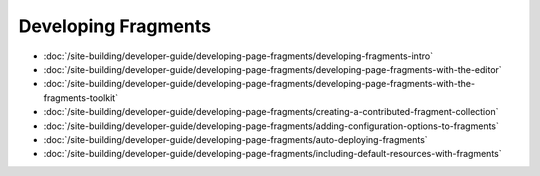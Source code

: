 Developing Fragments
====================

-  :doc:`/site-building/developer-guide/developing-page-fragments/developing-fragments-intro`
-  :doc:`/site-building/developer-guide/developing-page-fragments/developing-page-fragments-with-the-editor`
-  :doc:`/site-building/developer-guide/developing-page-fragments/developing-page-fragments-with-the-fragments-toolkit`
-  :doc:`/site-building/developer-guide/developing-page-fragments/creating-a-contributed-fragment-collection`
-  :doc:`/site-building/developer-guide/developing-page-fragments/adding-configuration-options-to-fragments`
-  :doc:`/site-building/developer-guide/developing-page-fragments/auto-deploying-fragments`
-  :doc:`/site-building/developer-guide/developing-page-fragments/including-default-resources-with-fragments`